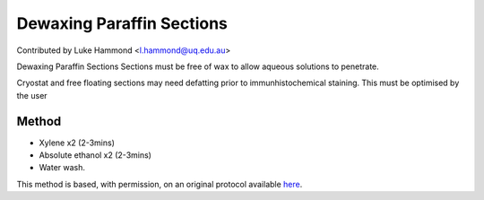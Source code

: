 Dewaxing Paraffin Sections
========================================================================================================

.. sectionauthor:: lukehammond <l.hammond@uq.edu.au>

Contributed by Luke Hammond <l.hammond@uq.edu.au>

Dewaxing Paraffin Sections Sections must be free of wax to allow aqueous solutions to penetrate.




Cryostat and free floating sections may need defatting prior to immunhistochemical staining. This must be optimised by the user






Method
------

- Xylene x2 (2-3mins)


- Absolute ethanol x2 (2-3mins)


- Water wash.







This method is based, with permission, on an original protocol available `here <http://web.qbi.uq.edu.au/microscopy/?page_id=541>`_.
